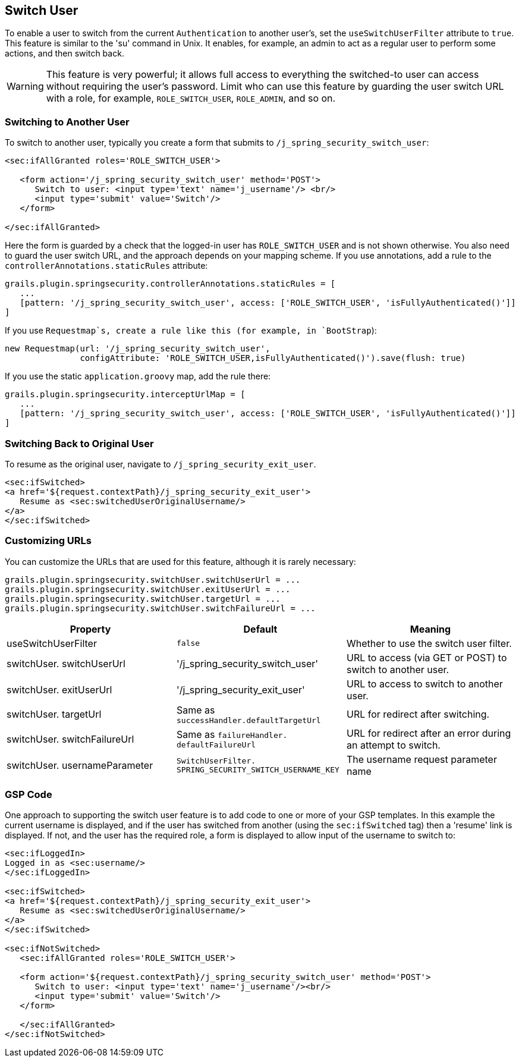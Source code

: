 [[switchUser]]
== Switch User

To enable a user to switch from the current `Authentication` to another user's, set the `useSwitchUserFilter` attribute to `true`. This feature is similar to the 'su' command in Unix. It enables, for example, an admin to act as a regular user to perform some actions, and then switch back.

[WARNING]
====
This feature is very powerful; it allows full access to everything the switched-to user can access without requiring the user's password. Limit who can use this feature by guarding the user switch URL with a role, for example, `ROLE_SWITCH_USER`, `ROLE_ADMIN`, and so on.
====

=== Switching to Another User

To switch to another user, typically you create a form that submits to `/j_spring_security_switch_user`:

[source,html]
----
<sec:ifAllGranted roles='ROLE_SWITCH_USER'>

   <form action='/j_spring_security_switch_user' method='POST'>
      Switch to user: <input type='text' name='j_username'/> <br/>
      <input type='submit' value='Switch'/>
   </form>

</sec:ifAllGranted>
----

Here the form is guarded by a check that the logged-in user has `ROLE_SWITCH_USER` and is not shown otherwise. You also need to guard the user switch URL, and the approach depends on your mapping scheme. If you use annotations, add a rule to the `controllerAnnotations.staticRules` attribute:

[source,java]
----
grails.plugin.springsecurity.controllerAnnotations.staticRules = [
   ...
   [pattern: '/j_spring_security_switch_user', access: ['ROLE_SWITCH_USER', 'isFullyAuthenticated()']]
]
----

If you use `Requestmap`s, create a rule like this (for example, in `BootStrap`):

[source,java]
----
new Requestmap(url: '/j_spring_security_switch_user',
               configAttribute: 'ROLE_SWITCH_USER,isFullyAuthenticated()').save(flush: true)
----

If you use the static `application.groovy` map, add the rule there:

[source,java]
----
grails.plugin.springsecurity.interceptUrlMap = [
   ...
   [pattern: '/j_spring_security_switch_user', access: ['ROLE_SWITCH_USER', 'isFullyAuthenticated()']]
]
----

=== Switching Back to Original User
To resume as the original user, navigate to `/j_spring_security_exit_user`.

[source,html]
----
<sec:ifSwitched>
<a href='${request.contextPath}/j_spring_security_exit_user'>
   Resume as <sec:switchedUserOriginalUsername/>
</a>
</sec:ifSwitched>
----

=== Customizing URLs
You can customize the URLs that are used for this feature, although it is rarely necessary:

[source,java]
----
grails.plugin.springsecurity.switchUser.switchUserUrl = ...
grails.plugin.springsecurity.switchUser.exitUserUrl = ...
grails.plugin.springsecurity.switchUser.targetUrl = ...
grails.plugin.springsecurity.switchUser.switchFailureUrl = ...
----

[width="100%",options="header"]
|====================
| *Property* | *Default* | *Meaning*
| useSwitchUserFilter | `false` | Whether to use the switch user filter.
| switchUser. switchUserUrl | '/j_spring_security_switch_user' | URL to access (via GET or POST) to switch to another user.
| switchUser. exitUserUrl | '/j_spring_security_exit_user' | URL to access to switch to another user.
| switchUser. targetUrl | Same as `successHandler.defaultTargetUrl` | URL for redirect after switching.
| switchUser. switchFailureUrl | Same as `failureHandler. defaultFailureUrl` | URL for redirect after an error during an attempt to switch.
| switchUser. usernameParameter | `SwitchUserFilter. SPRING_SECURITY_SWITCH_USERNAME_KEY` | The username request parameter name
|====================

=== GSP Code

One approach to supporting the switch user feature is to add code to one or more of your GSP templates. In this example the current username is displayed, and if the user has switched from another (using the `sec:ifSwitched` tag) then a 'resume' link is displayed. If not, and the user has the required role, a form is displayed to allow input of the username to switch to:

[source,html]
----
<sec:ifLoggedIn>
Logged in as <sec:username/>
</sec:ifLoggedIn>

<sec:ifSwitched>
<a href='${request.contextPath}/j_spring_security_exit_user'>
   Resume as <sec:switchedUserOriginalUsername/>
</a>
</sec:ifSwitched>

<sec:ifNotSwitched>
   <sec:ifAllGranted roles='ROLE_SWITCH_USER'>

   <form action='${request.contextPath}/j_spring_security_switch_user' method='POST'>
      Switch to user: <input type='text' name='j_username'/><br/>
      <input type='submit' value='Switch'/>
   </form>

   </sec:ifAllGranted>
</sec:ifNotSwitched>
----

